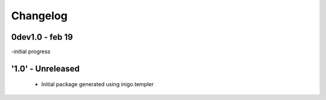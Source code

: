 Changelog
=========

0dev1.0 - feb 19
---------------------
-initial progress

'1.0' - Unreleased
---------------------

 - Initial package generated using inigo.templer
